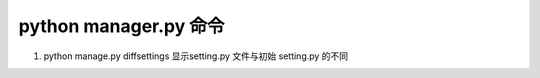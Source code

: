 


python manager.py 命令
=========


1.  python manage.py diffsettings
    显示setting.py 文件与初始 setting.py 的不同

